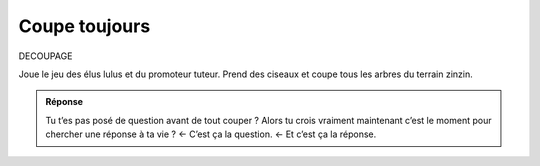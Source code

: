 Coupe toujours
--------------

DECOUPAGE

Joue le jeu des élus lulus et du promoteur tuteur. Prend des ciseaux et coupe tous les arbres du terrain zinzin.

..  image:: meylan/meylan-coupe-toujours.png
    :align: center


..  admonition:: Réponse
    :class: toggle

    Tu t’es pas posé de question avant de tout couper ? Alors tu crois vraiment
    maintenant c’est le moment pour chercher une réponse à ta vie ? ← C’est ça la question. ← Et c’est ça la réponse.

